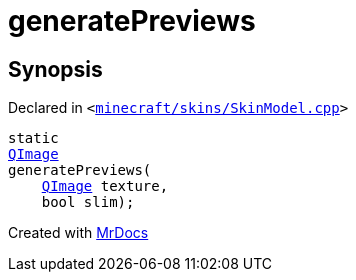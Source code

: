[#generatePreviews]
= generatePreviews
:relfileprefix: 
:mrdocs:


== Synopsis

Declared in `&lt;https://github.com/PrismLauncher/PrismLauncher/blob/develop/launcher/minecraft/skins/SkinModel.cpp#L48[minecraft&sol;skins&sol;SkinModel&period;cpp]&gt;`

[source,cpp,subs="verbatim,replacements,macros,-callouts"]
----
static
xref:QImage.adoc[QImage]
generatePreviews(
    xref:QImage.adoc[QImage] texture,
    bool slim);
----



[.small]#Created with https://www.mrdocs.com[MrDocs]#
